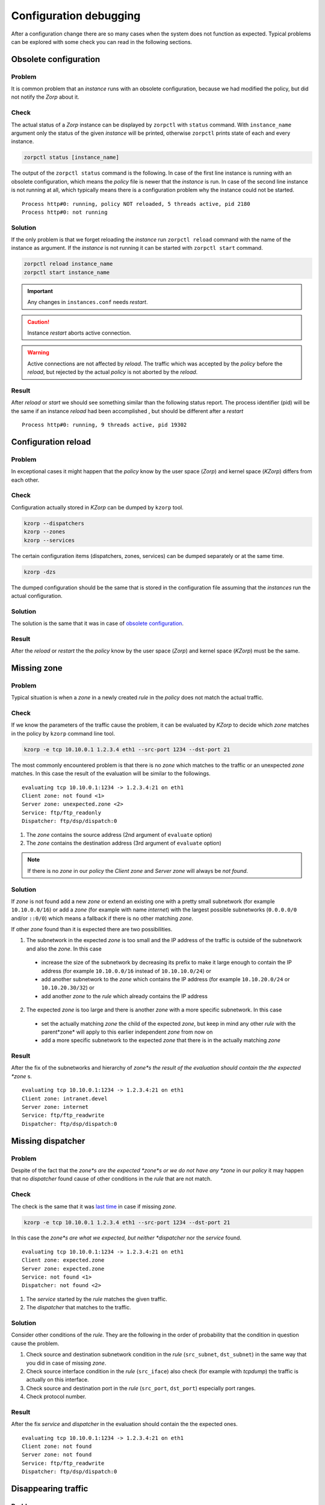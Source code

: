 Configuration debugging
=======================

After a configuration change there are so many cases when the system does not function as expected. Typical problems can be explored with some check you can read in the following sections.

Obsolete configuration
----------------------

Problem
```````

It is common problem that an *instance* runs with an obsolete configuration, because we had modified the policy, but did not notify the *Zorp* about it.

Check
`````

The actual status of a *Zorp* instance can be displayed by ``zorpctl`` with ``status`` command. With ``instance_name`` argument only the status of the given *instance* will be printed, otherwise ``zorpctl`` prints state of each and every instance.

.. code:: bash

  zorpctl status [instance_name]

The output of the ``zorpctl status`` command is the following. In case of the first line instance is running with an obsolete configuration, which means the *policy* file is newer that the *instance* is run. In case of the second line instance is not running at all, which typically means there is a configuration problem why the instance could not be started.

::

  Process http#0: running, policy NOT reloaded, 5 threads active, pid 2180
  Process http#0: not running

Solution
````````

If the only problem is that we forget reloading the *instance* run ``zorpctl reload`` command with the name of the instance as argument. If the *instance* is not running it can be started with ``zorpctl start`` command.

.. code:: bash

  zorpctl reload instance_name
  zorpctl start instance_name

.. IMPORTANT:: Any changes in ``instances.conf`` needs *restart*.

.. CAUTION:: Instance *restart* aborts active connection.

.. WARNING:: Active connections are not affected by *reload*. The traffic which was accepted by the *policy* before the *reload*, but rejected by the actual *policy* is not aborted by the *reload*.

Result
``````

After *reload* or *start* we should see something similar than the following status report. The process identifier (pid) will be the same if an instance *reload* had been accomplished , but should be different after a *restart*

::

  Process http#0: running, 9 threads active, pid 19302

Configuration reload
--------------------

Problem
```````

In exceptional cases it might happen that the *policy* know by the user space (*Zorp*) and kernel space (*KZorp*) differs from each other.

Check
`````

Configuration actually stored in *KZorp* can be dumped by ``kzorp`` tool.

.. code:: bash

  kzorp --dispatchers
  kzorp --zones
  kzorp --services

The certain configuration items (dispatchers, zones, services) can be dumped separately or at the same time.

.. code:: bash

  kzorp -dzs

The dumped configuration should be the same that is stored in the configuration file assuming that the *instances* run the actual configuration.

Solution
````````

The solution is the same that it was in case of `obsolete configuration`_.

Result
``````

After the *reload* or *restart* the the *policy* know by the user space (*Zorp*) and kernel space (*KZorp*) must be the same.

Missing zone
------------

Problem
```````

Typical situation is when a *zone* in a newly created *rule* in the *policy* does not match the actual traffic.

Check
`````

If we know the parameters of the traffic cause the problem, it can be evaluated by *KZorp* to decide which *zone* matches in the policy by ``kzorp`` command line tool.

.. code:: bash

  kzorp -e tcp 10.10.0.1 1.2.3.4 eth1 --src-port 1234 --dst-port 21

The most commonly encountered problem is that there is no *zone* which matches to the traffic or an unexpected *zone* matches. In this case the result of the evaluation will be similar to the followings.

::

  evaluating tcp 10.10.0.1:1234 -> 1.2.3.4:21 on eth1
  Client zone: not found <1>
  Server zone: unexpected.zone <2>
  Service: ftp/ftp_readonly
  Dispatcher: ftp/dsp/dispatch:0

1. The *zone* contains the source address (2nd argument of ``evaluate`` option)
2. The *zone* contains the destination address (3rd argument of ``evaluate`` option)

.. NOTE:: If there is no *zone* in our *policy* the *Client zone* and *Server zone* will always be *not found*.

Solution
````````

If *zone* is not found add a new *zone* or extend an existing one with a pretty small subnetwork (for example ``10.10.0.0/16``) or add a *zone* (for example with name *internet*) with the largest possible subnetworks (``0.0.0.0/0`` and/or ``::0/0``) which means a fallback if there is no other matching *zone*.

If other *zone* found than it is expected there are two possibilities.

1. The subnetwork in the expected *zone* is too small and the IP address of the traffic is outside of the subnetwork and also the *zone*. In this case

  * increase the size of the subnetwork by decreasing its prefix to make it large enough to contain the IP address (for example ``10.10.0.0/16`` instead of ``10.10.10.0/24``) or
  * add another subnetwork to the *zone* which contains the IP address (for example ``10.10.20.0/24`` or ``10.10.20.30/32``) or
  * add another *zone* to the *rule* which already contains the IP address

2. The expected *zone* is too large and there is another *zone* with a more specific subnetwork. In this case

  * set the actually matching *zone* the child of the expected *zone*, but keep in mind any other *rule* with the parent*zone* will apply to this earlier independent *zone* from now on
  * add a more specific subnetwork to the expected *zone* that there is in the actually matching *zone*

Result
``````
After the fix of the subnetworks and hierarchy of *zone*s the result of the evaluation should contain the the expected *zone* s.

::

  evaluating tcp 10.10.0.1:1234 -> 1.2.3.4:21 on eth1
  Client zone: intranet.devel
  Server zone: internet
  Service: ftp/ftp_readwrite
  Dispatcher: ftp/dsp/dispatch:0

Missing dispatcher
------------------

Problem
```````

Despite of the fact that the *zone*s are the expected *zone*s or we do not have any *zone* in our *policy* it may happen that no *dispatcher* found cause of other conditions in the *rule* that are not match.

Check
`````

The check is the same that it was `last time <missing zone_>`_ in case if missing *zone*.

.. code:: bash

  kzorp -e tcp 10.10.0.1 1.2.3.4 eth1 --src-port 1234 --dst-port 21

In this case the *zone*s are what we expected, but neither *dispatcher* nor the *service* found.

::

  evaluating tcp 10.10.0.1:1234 -> 1.2.3.4:21 on eth1
  Client zone: expected.zone
  Server zone: expected.zone
  Service: not found <1>
  Dispatcher: not found <2>

1. The *service* started by the *rule* matches the given traffic.
2. The *dispatcher* that matches to the traffic.

Solution
````````

Consider other conditions of the *rule*. They are the following in the order of probability that the condition in question cause the problem.

1. Check source and destination subnetwork condition in the *rule* (``src_subnet``, ``dst_subnet``) in the same way that you did in case of missing *zone*.
2. Check source interface condition in the *rule* (``src_iface``) also check (for example with *tcpdump*) the traffic is actually on this interface.
3. Check source and destination port in the *rule* (``src_port``, ``dst_port``) especially port ranges.
4. Check protocol number.

Result
``````

After the fix *service* and *dispatcher* in the evaluation should contain the the expected ones.

::

  evaluating tcp 10.10.0.1:1234 -> 1.2.3.4:21 on eth1
  Client zone: not found
  Server zone: not found
  Service: ftp/ftp_readwrite
  Dispatcher: ftp/dsp/dispatch:0


Disappearing traffic
--------------------

Problem
```````

Everything seems fine, *policy* is up-to-date in *Zorp*, evaluation result is correct, but *service* does not start.

Check
`````

Add Netfilter rules to the ``raw`` table which makes possible to trace the route of desired traffic in IPTables. If  traffic in question is *TCP* where the destination is ``1.2.3.4:21`` use the following commands.

.. code:: bash

  iptables -A PREROUTING -t raw -p tcp -d --dport 21 -j TRACE
  iptables -A OUTPUT -t raw -p tcp -d --dport 21 -j TRACE

.. NOTE:: Do not forget to load ``ipt_LOG`` module with the command ``modprobe ipt_LOG``.

.. TIP:: You can prefix the generated log by appending ``--log-prefix "some prefix"`` which makes easy to find them in your log.

Solution
````````

Follow the route of the traffic and find the last Netfilter rule where it appears. Depending on the type of the rule you can modify your Netfilter policy (for example found rule jumps to *DROP* target) or continue debug in *KZorp* as you can read :ref:`kernel-debugging` section.

Result
``````

Hopefully after finding the problematic Netfilter rule the *service* work very well.

